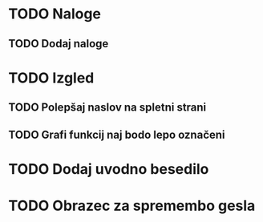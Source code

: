 * TODO Naloge
** TODO Dodaj naloge

* TODO Izgled
** TODO Polepšaj naslov na spletni strani
** TODO Grafi funkcij naj bodo lepo označeni

* TODO Dodaj uvodno besedilo
* TODO Obrazec za spremembo gesla
